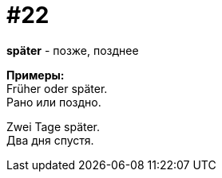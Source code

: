 [#16_022]
= #22
:hardbreaks:

*später* - позже, позднее

*Примеры:*
Früher oder später.
Рано или поздно.

Zwei Tage später.
Два дня спустя.